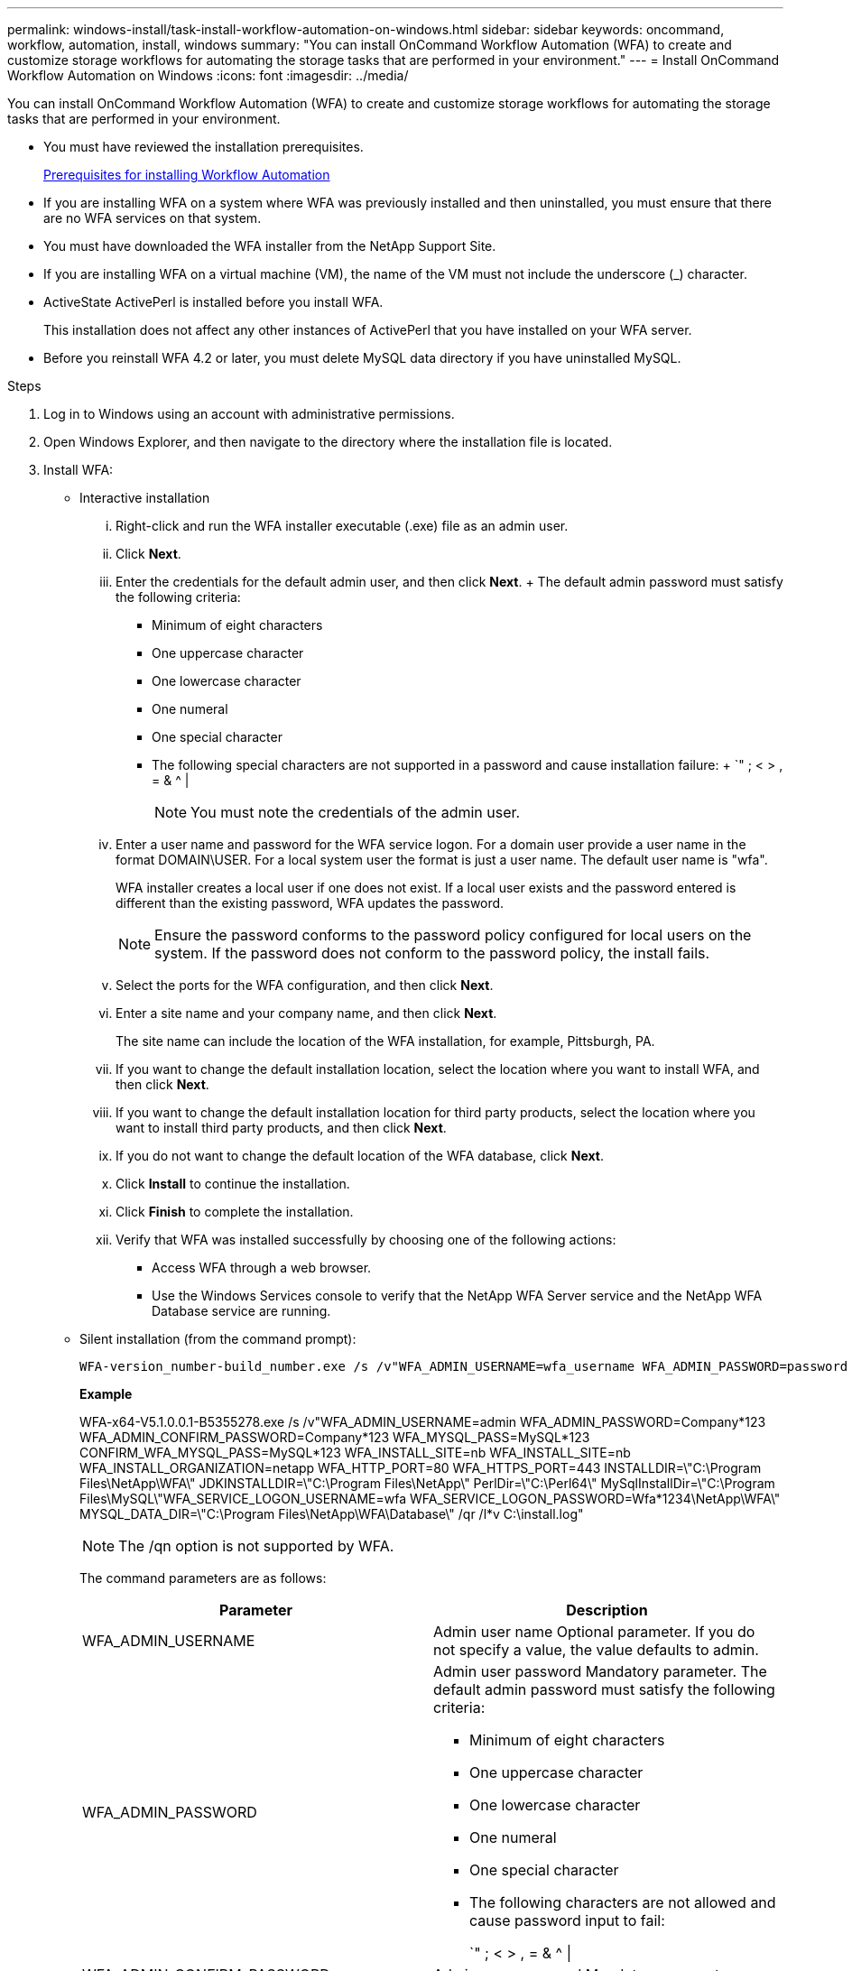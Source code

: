 ---
permalink: windows-install/task-install-workflow-automation-on-windows.html
sidebar: sidebar
keywords: oncommand, workflow, automation, install, windows
summary: "You can install OnCommand Workflow Automation (WFA) to create and customize storage workflows for automating the storage tasks that are performed in your environment."
---
= Install OnCommand Workflow Automation on Windows
:icons: font
:imagesdir: ../media/

[.lead]
You can install OnCommand Workflow Automation (WFA) to create and customize storage workflows for automating the storage tasks that are performed in your environment.

* You must have reviewed the installation prerequisites.
+
xref:reference-prerequisites-for-installing-workflow-automation.adoc[Prerequisites for installing Workflow Automation]

* If you are installing WFA on a system where WFA was previously installed and then uninstalled, you must ensure that there are no WFA services on that system.
* You must have downloaded the WFA installer from the NetApp Support Site.
* If you are installing WFA on a virtual machine (VM), the name of the VM must not include the underscore (_) character.
* ActiveState ActivePerl is installed before you install WFA.
+
This installation does not affect any other instances of ActivePerl that you have installed on your WFA server.

* Before you reinstall WFA 4.2 or later, you must delete MySQL data directory if you have uninstalled MySQL.

.Steps
. Log in to Windows using an account with administrative permissions.
. Open Windows Explorer, and then navigate to the directory where the installation file is located.
. Install WFA:
 ** Interactive installation
  ... Right-click and run the WFA installer executable (.exe) file as an admin user.
  ... Click *Next*.
  ... Enter the credentials for the default admin user, and then click *Next*.
  +
  The default admin password must satisfy the following criteria:

  **** Minimum of eight characters
  **** One uppercase character
  **** One lowercase character
  **** One numeral
  **** One special character
  **** The following special characters are not supported in a password and cause installation failure:
  +
  `" ; < > , = & {caret} |
+
[NOTE]
=====
You must note the credentials of the admin user.
=====
  ... Enter a user name and password for the WFA service logon. For a domain user provide a user name in the format DOMAIN\USER. For a local system user the format is just a user name. The default user name is "wfa".
+
WFA installer creates a local user if one does not exist. If a local user exists and the password entered is different than the existing password, WFA updates the password.
+
[NOTE]
=====
Ensure the password conforms to the password policy configured for local users on the system. If the password does not conform to the password policy, the install fails.
=====

  ... Select the ports for the WFA configuration, and then click *Next*.
  ... Enter a site name and your company name, and then click *Next*.
+
The site name can include the location of the WFA installation, for example, Pittsburgh, PA.

  ... If you want to change the default installation location, select the location where you want to install WFA, and then click *Next*.
  ... If you want to change the default installation location for third party products, select the location where you want to install third party products, and then click *Next*.
  ... If you do not want to change the default location of the WFA database, click *Next*.
  ... Click *Install* to continue the installation.
  ... Click *Finish* to complete the installation.
  ... Verify that WFA was installed successfully by choosing one of the following actions:
   **** Access WFA through a web browser.
   **** Use the Windows Services console to verify that the NetApp WFA Server service and the NetApp WFA Database service are running.
 ** Silent installation (from the command prompt):

 WFA-version_number-build_number.exe /s /v"WFA_ADMIN_USERNAME=wfa_username WFA_ADMIN_PASSWORD=password WFA_ADMIN_CONFIRM_PASSWORD=confirm admin password / WFA_MYSQL_PASS=password CONFIRM_WFA_MYSQL_PASS=confirm MySQL password WFA_INSTALL_SITE=site WFA_INSTALL_ORGANIZATION=organization_name WFA_HTTP_PORT=port WFA_HTTPS_PORT=port INSTALLDIR=install_directory JDKINSTALLDIR=jdk_directory PerlDir=perl_directory MySqlInstallDir=mysql_directory WFA_SERVICE_LOGON_USERNAME=wfa service logon username WFA_SERVICE_LOGON_PASSWORD=wfa service logon user password MYSQL_DATA_DIR= mysql data directory /qr /l*v C:\install.log"
+
*Example*
+
WFA-x64-V5.1.0.0.1-B5355278.exe /s /v"WFA_ADMIN_USERNAME=admin WFA_ADMIN_PASSWORD=Company*123 WFA_ADMIN_CONFIRM_PASSWORD=Company*123 WFA_MYSQL_PASS=MySQL*123 CONFIRM_WFA_MYSQL_PASS=MySQL*123 WFA_INSTALL_SITE=nb WFA_INSTALL_SITE=nb WFA_INSTALL_ORGANIZATION=netapp WFA_HTTP_PORT=80 WFA_HTTPS_PORT=443 INSTALLDIR=\"C:\Program Files\NetApp\WFA\" JDKINSTALLDIR=\"C:\Program Files\NetApp\" PerlDir=\"C:\Perl64\" MySqlInstallDir=\"C:\Program Files\MySQL\"WFA_SERVICE_LOGON_USERNAME=wfa WFA_SERVICE_LOGON_PASSWORD=Wfa*1234\NetApp\WFA\" MYSQL_DATA_DIR=\"C:\Program Files\NetApp\WFA\Database\" /qr /l*v C:\install.log"
+
[NOTE]
=====
The /qn option is not supported by WFA.
=====
+
The command parameters are as follows:
+
[cols="2*",options="header"]
|===
| Parameter| Description
a|
WFA_ADMIN_USERNAME
a|
Admin user name        Optional parameter. If you do not specify a value, the value defaults to admin.
a|
WFA_ADMIN_PASSWORD
a|
Admin user password        Mandatory parameter. The default admin password must satisfy the following criteria:

  *** Minimum of eight characters
  *** One uppercase character
  *** One lowercase character
  *** One numeral
  *** One special character
  *** The following characters are not allowed and cause password input to fail:
+
`" ; < > , = & {caret} \|

a|
WFA_ADMIN_CONFIRM_PASSWORD
a|
Admin user password        Mandatory parameter
a|
WFA_MYSQL_PASS
a|
MySQL user password         Mandatory parameter
a|
CONFIRM_WFA_MYSQL_PASS
a|
MySQL user password        Mandatory parameter
a|
WFA_INSTALL_SITE
a|
Organizational unit where WFA is being installed        Mandatory parameter
a|
WFA_INSTALL_ORGANIZATION
a|
Organization or company name where WFA is being installed        Mandatory parameter
a|
WFA_HTTP_PORT
a|
HTTP port        Optional parameter. If you do not specify a value, the value defaults to 80.
a|
WFA_HTTPS_PORT
a|
HTTPS port        Optional parameter. If you do not specify a value, the value defaults to 443.
a|
INSTALLDIR
a|
Installation directory path        Optional parameter. If you do not specify a value, the path defaults to "C:\Program Files\NetApp\WFA\".
a|
JDKINSTALLDIR
a|
JDK installation directory path        Optional parameter. If you do not specify a value, the path defaults to "C:\Program Files\NetApp\".
a|
PerlDir
a|
Perl installation directory path        Optional parameter. If you do not specify a value, the path defaults to "C:\Perl64\".
a|
MySqlInstallDir
a|
MySQL installation directory path        Optional parameter. If you do not specify a value, the path defaults to "C:\Program Files\MySQL\".
a|
WFA_SERVICE_LOGON_USERNAME
a|
User name for WFA service logon        Optional parameter. If you do not specify a value, the default user name is "wfa".

For a domain user provide a user name in the format DOMAIN\USER. For a local system user the format is just a user name.

WFA installer creates a local user if one does not exist. If a local user exists and the password entered is different than the existing password, WFA updates the password.

[NOTE]
====
Ensure the password conforms to the password policy configured for local users on the system. If the password does not conform to the password policy, the install fails.
====
a|
WFA_SERVICE_LOGON_PASSWORD
a|
Password for WFA service logon        Mandatory parameter
a|
MYSQL_DATA_DIR
a|
Directory for MYSQL data        Optional parameter. If you do not specify a value, the path defaults to "C:\ProgramData\MySQL\MySQLServerData"

Available for fresh install only.
|===

*Related information*

https://mysupport.netapp.com/site/[NetApp Support^]
